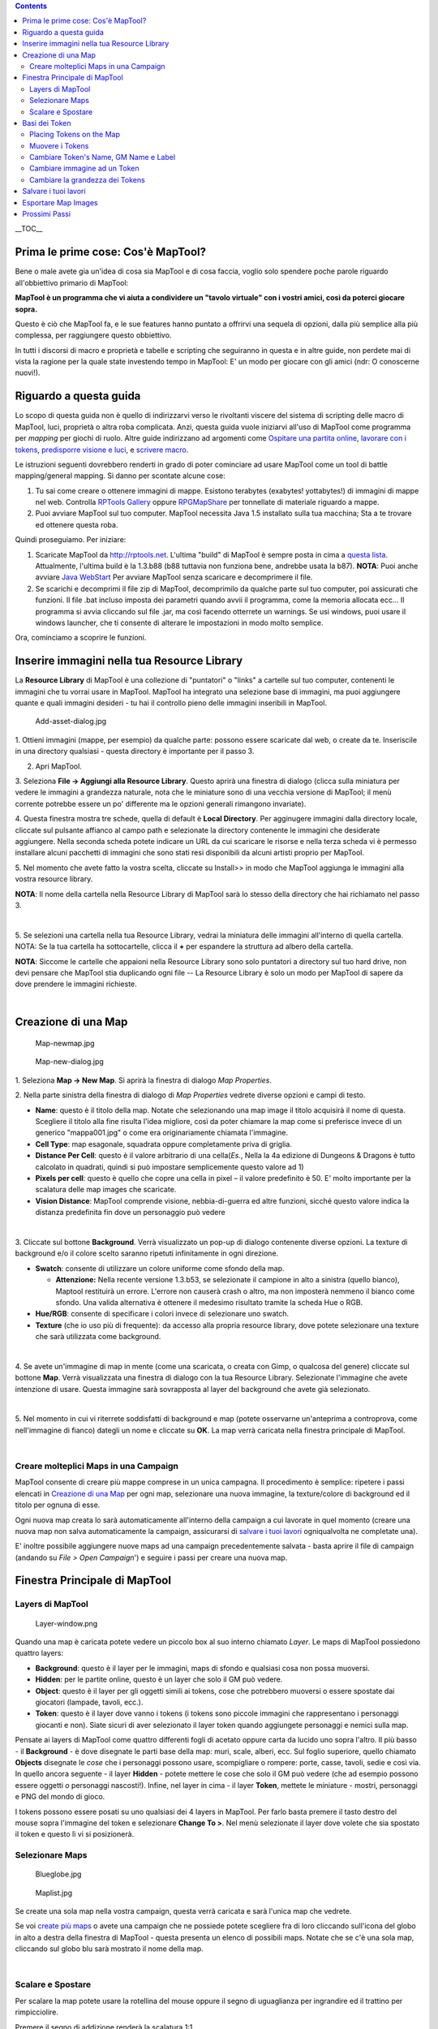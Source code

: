 .. contents::
   :depth: 3
..

.. raw:: mediawiki

   {{Languages|Introduction to Mapping}}

__TOC__

.. _prima_le_prime_cose_cosè_maptool:

Prima le prime cose: Cos'è MapTool?
===================================

Bene o male avete gia un'idea di cosa sia MapTool e di cosa faccia,
voglio solo spendere poche parole riguardo all'obbiettivo primario di
MapTool:

**MapTool è un programma che vi aiuta a condividere un "tavolo virtuale"
con i vostri amici, così da poterci giocare sopra.**

Questo è ciò che MapTool fa, e le sue features hanno puntato a offrirvi
una sequela di opzioni, dalla più semplice alla più complessa, per
raggiungere questo obbiettivo.

In tutti i discorsi di macro e proprietà e tabelle e scripting che
seguiranno in questa e in altre guide, non perdete mai di vista la
ragione per la quale state investendo tempo in MapTool: E' un modo per
giocare con gli amici (ndr: O conoscerne nuovi!).

.. _riguardo_a_questa_guida:

Riguardo a questa guida
=======================

Lo scopo di questa guida non è quello di indirizzarvi verso le
rivoltanti viscere del sistema di scripting delle macro di MapTool,
luci, proprietà o altra roba complicata. Anzi, questa guida vuole
iniziarvi all'uso di MapTool come programma per *mapping* per giochi di
ruolo. Altre guide indirizzano ad argomenti come `Ospitare una partita
online <Introduction_to_Game_Hosting/it>`__, `lavorare con i
tokens <Introduction_to_Tokens/it>`__, `predisporre visione e
luci <Introduction_to_Lights_and_Sights/it>`__, e `scrivere
macro <Introduction_to_Macro_Writing/it>`__.

Le istruzioni seguenti dovrebbero renderti in grado di poter cominciare
ad usare MapTool come un tool di battle mapping/general mapping. Si
danno per scontate alcune cose:

#. Tu sai come creare o ottenere immagini di mappe. Esistono terabytes
   (exabytes! yottabytes!) di immagini di mappe nel web. Controlla
   `RPTools Gallery <http://gallery.rptools.net>`__ oppure
   `RPGMapShare <http://www.rpgmapshare.com>`__ per tonnellate di
   materiale riguardo a mappe.
#. Puoi avviare MapTool sul tuo computer. MapTool necessita Java 1.5
   installato sulla tua macchina; Sta a te trovare ed ottenere questa
   roba.

Quindi proseguiamo. Per iniziare:

#. Scaricate MapTool da http://rptools.net. L'ultima "build" di MapTool
   è sempre posta in cima a `questa
   lista <http://www.rptools.net/index.php?page=downloads#MapTool>`__.
   Attualmente, l'ultima build è la 1.3.b88 (b88 tuttavia non funziona
   bene, andrebbe usata la b87). **NOTA**: Puoi anche avviare `Java
   WebStart <http://www.rptools.net/index.php?page=launch>`__ Per
   avviare MapTool senza scaricare e decomprimere il file.
#. Se scarichi e decomprimi il file zip di MapTool, decomprimilo da
   qualche parte sul tuo computer, poi assicurati che funzioni. Il file
   .bat incluso imposta dei parametri quando avvii il programma, come la
   memoria allocata ecc... Il programma si avvia cliccando sul file
   .jar, ma così facendo otterrete un warnings. Se usi windows, puoi
   usare il windows launcher, che ti consente di alterare le
   impostazioni in modo molto semplice.

Ora, cominciamo a scoprire le funzioni.

.. _inserire_immagini_nella_tua_resource_library:

Inserire immagini nella tua Resource Library
============================================

| La **Resource Library** di MapTool è una collezione di "puntatori" o
  "links" a cartelle sul tuo computer, contenenti le immagini che tu
  vorrai usare in MapTool. MapTool ha integrato una selezione base di
  immagini, ma puoi aggiungere quante e quali immagini desideri - tu hai
  il controllo pieno delle immagini inseribili in MapTool.
| |Mt-f-addtoreslib.jpg‎|

.. figure:: Add-asset-dialog.jpg
   :alt: Add-asset-dialog.jpg

   Add-asset-dialog.jpg

1. Ottieni immagini (mappe, per esempio) da qualche parte: possono
essere scaricate dal web, o create da te. Inseriscile in una directory
qualsiasi - questa directory è importante per il passo 3.

2. Apri MapTool.

3. Seleziona **File -> Aggiungi alla Resource Library**. Questo aprirà
una finestra di dialogo (clicca sulla miniatura per vedere le immagini a
grandezza naturale, nota che le miniature sono di una vecchia versione
di MapTool; il menù corrente potrebbe essere un po' differente ma le
opzioni generali rimangono invariate).

4. Questa finestra mostra tre schede, quella di default è **Local
Directory**. Per agginugere immagini dalla directory locale, cliccate
sul pulsante affianco al campo path e selezionate la directory
contenente le immagini che desiderate aggiungere. Nella seconda scheda
potete indicare un URL da cui scaricare le risorse e nella terza scheda
vi è permesso installare alcuni pacchetti di immagini che sono stati
resi disponibili da alcuni artisti proprio per MapTool.

5. Nel momento che avete fatto la vostra scelta, cliccate su Install>>
in modo che MapTool aggiunga le immagini alla vostra resource library.

**NOTA**: Il nome della cartella nella Resource Library di MapTool sarà
lo stesso della directory che hai richiamato nel passo 3.

| 
| |Mtreslib.jpg|

5. Se selezioni una cartella nella tua Resource Library, vedrai la
miniatura delle immagini all'interno di quella cartella. NOTA: Se la tua
cartella ha sottocartelle, clicca il **+** per espandere la struttura ad
albero della cartella.

**NOTA**: Siccome le cartelle che appaioni nella Resource Library sono
solo puntatori a directory sul tuo hard drive, non devi pensare che
MapTool stia duplicando ogni file -- La Resource Library è solo un modo
per MapTool di sapere da dove prendere le immagini richieste.

| 

.. _creazione_di_una_map:

Creazione di una Map
====================

.. figure:: Map-newmap.jpg
   :alt: Map-newmap.jpg

   Map-newmap.jpg

.. figure:: Map-new-dialog.jpg
   :alt: Map-new-dialog.jpg

   Map-new-dialog.jpg

1. Seleziona **Map -> New Map**. Si aprirà la finestra di dialogo *Map
Properties*.

2. Nella parte sinistra della finestra di dialogo di *Map Properties*
vedrete diverse opzioni e campi di testo.

-  **Name**: questo è il titolo della map. Notate che selezionando una
   map image il titolo acquisirà il nome di questa. Scegliere il titolo
   alla fine risulta l'idea migliore, così da poter chiamare la map come
   si preferisce invece di un generico "mappa001.jpg" o come era
   originariamente chiamata l'immagine.
-  **Cell Type**: map esagonale, squadrata oppure completamente priva di
   griglia.
-  **Distance Per Cell**: questo è il valore arbitrario di una
   cella(\ *Es.*, Nella la 4a edizione di Dungeons & Dragons è tutto
   calcolato in quadrati, quindi si può impostare semplicemente questo
   valore ad 1)
-  **Pixels per cell**: questo è quello che copre una cella in pixel –
   il valore predefinito è 50. E' molto importante per la scalatura
   delle map images che scaricate.
-  **Vision Distance**: MapTool comprende visione, nebbia-di-guerra ed
   altre funzioni, sicché questo valore indica la distanza predefinita
   fin dove un personaggio può vedere

| 
| |Background-dialog.jpg|

3. Cliccate sul bottone **Background**. Verrà visualizzato un pop-up di
dialogo contenente diverse opzioni. La texture di background e/o il
colore scelto saranno ripetuti infinitamente in ogni direzione.

-  **Swatch**: consente di utilizzare un colore uniforme come sfondo
   della map.

   -  \ **Attenzione:** Nella recente versione 1.3.b53, se selezionate
      il campione in alto a sinistra (quello bianco), Maptool restituirà
      un errore. L'errore non causerà crash o altro, ma non imposterà
      nemmeno il bianco come sfondo. Una valida alternativa è ottenere
      il medesimo risultato tramite la scheda Hue o RGB.

-  **Hue/RGB**: consente di specificare i colori invece di selezionare
   uno swatch.
-  **Texture** (che io uso più di frequente): da accesso alla propria
   resource library, dove potete selezionare una texture che sarà
   utilizzata come background.

| 
| |Map-mapbutton.jpg|

4. Se avete un'immagine di map in mente (come una scaricata, o creata
con Gimp, o qualcosa del genere) cliccate sul bottone **Map**. Verrà
visualizzata una finestra di dialogo con la tua Resource Library.
Selezionate l'immagine che avete intenzione di usare. Questa immagine
sarà sovrapposta al layer del background che avete già selezionato.

| 
| |Map-create-done.jpg|

5. Nel momento in cui vi riterrete soddisfatti di background e map
(potete osservarne un'anteprima a controprova, come nell'immagine di
fianco) dategli un nome e cliccate su **OK**. La map verrà caricata
nella finestra principale di MapTool.

| 

.. _creare_molteplici_maps_in_una_campaign:

Creare molteplici Maps in una Campaign
--------------------------------------

MapTool consente di creare più mappe comprese in un unica campagna. Il
procedimento è semplice: ripetere i passi elencati in `Creazione di una
Map <Introduction_to_Mapping/it#Creazione_di_una_Map>`__ per ogni map,
selezionare una nuova immagine, la texture/colore di background ed il
titolo per ognuna di esse.

Ogni nuova map creata lo sarà automaticamente all'interno della campaign
a cui lavorate in quel momento (creare una nuova map non salva
automaticamente la campaign, assicurarsi di `salvare i tuoi
lavori <Introduction_to_Mapping/it#Salvare_i_tuoi_lavori>`__
ogniqualvolta ne completate una).

E' inoltre possibile aggiungere nuove maps ad una campaign
precedentemente salvata - basta aprire il file di campaign (andando su
*File > Open Campaign*') e seguire i passi per creare una nuova map.

.. _finestra_principale_di_maptool:

Finestra Principale di MapTool
==============================

.. _layers_di_maptool:

Layers di MapTool
-----------------

.. figure:: Layer-window.png
   :alt: Layer-window.png

   Layer-window.png

Quando una map è caricata potete vedere un piccolo box al suo interno
chiamato *Layer*. Le maps di MapTool possiedono quattro layers:

-  **Background**: questo è il layer per le immagini, maps di sfondo e
   qualsiasi cosa non possa muoversi.
-  **Hidden**: per le partite online, questo è un layer che solo il GM
   può vedere.
-  **Object**: questo è il layer per gli oggetti simili ai tokens, cose
   che potrebbero muoversi o essere spostate dai giocatori (lampade,
   tavoli, ecc.).
-  **Token**: questo è il layer dove vanno i tokens (i tokens sono
   piccole immagini che rappresentano i personaggi giocanti e non).
   Siate sicuri di aver selezionato il layer token quando aggiungete
   personaggi e nemici sulla map.

Pensate ai layers di MapTool come quattro differenti fogli di acetato
oppure carta da lucido uno sopra l'altro. Il più basso - il
**Background** - è dove disegnate le parti base della map: muri, scale,
alberi, ecc. Sul foglio superiore, quello chiamato **Objects** disegnate
le *cose* che i personaggi possono usare, scompigliare o rompere: porte,
casse, tavoli, sedie e così via. In quello ancora seguente - il layer
**Hidden** - potete mettere le cose che solo il GM può vedere (che ad
esempio possono essere oggetti *o* personaggi nascosti!). Infine, nel
layer in cima - il layer **Token**, mettete le miniature - mostri,
personaggi e PNG del mondo di gioco.

I tokens possono essere posati su uno qualsiasi dei 4 layers in MapTool.
Per farlo basta premere il tasto destro del mouse sopra l'immagine del
token e selezionare **Change To >**. Nel menù selezionate il layer dove
volete che sia spostato il token e questo lì vi si posizionerà.

.. _selezionare_maps:

Selezionare Maps
----------------

.. figure:: Blueglobe.jpg
   :alt: Blueglobe.jpg

   Blueglobe.jpg

.. figure:: Maplist.jpg
   :alt: Maplist.jpg

   Maplist.jpg

Se create una sola map nella vostra campaign, questa verrà caricata e
sarà l'unica map che vedrete.

Se voi `create più
maps <Introduction_to_Mapping/it#Creare_molteplici_Maps_in_una_Campaign>`__
o avete una campaign che ne possiede potete scegliere fra di loro
cliccando sull'icona del globo in alto a destra della finestra di
MapTool - questa presenta un elenco di possibili maps. Notate che se c'è
una sola map, cliccando sul globo blu sarà mostrato il nome della map.

| 

.. _scalare_e_spostare:

Scalare e Spostare
------------------

Per scalare la map potete usare la rotellina del mouse oppure il segno
di uguaglianza per ingrandire ed il trattino per rimpicciolire.

Premere il segno di addizione renderà la scalatura 1:1 .

Per muovere la map premete cliccate il tasto destro su di essa e
spostate il mouse. Questo trascinera la map in qualsiasi direzione.

.. _basi_dei_token:

Basi dei Token
==============

`I MapTool Tokens <Token/it:token>`__ (o semplicemente "Tokens")sono
semplici immagini che agiscono come rappresentazione visuale di molte
cose in una map di MapTool. L'uso più comune che hanno è la
rappresentazione dei personaggi giocanti e non giocanti; in altre
parole, i tokens prendono il posto delle miniature sulla map virtuale.

I Tokens, come tutto il resto, partiranno come file immagine memorizzati
all'interno della tua `Resource Library <Macros:Glossary/it#R>`__.
MapTool viene fornito con alcuni tokens inclusi (e abbiamo un bel
programma separato chiamato
`TokenTool <http://www.rptools.net/index.php?page=tokentool>`__ che ne
consente la creazione), oppure potete supplire a propria scelta
prendendone dovunque ne troviate.

Questa sezione della guida di Introduzione al Mapping si occupa solo di
alcune delle più basilari, comuni cose si potrebbe voler fare con
MapTool Tokens. Ci sono *molte* caratteristiche, trucchi e fantastiche
funzioni disponibili lavorando con i tokens - talmente tante da
meritarsi una guida tutta per loro.

.. _placing_tokens_on_the_map:

Placing Tokens on the Map
-------------------------

.. figure:: Default-library.jpg
   :alt: Default-library.jpg

   Default-library.jpg

1. Per vedere i tokens predefiniti menzionati prima, andate nella
cartella Default nella vostra *Resource Library* e cliccate sul\ **+**
per espanderla.

| 
| |Default-tokens.jpg|

2. Selezionate la cartella Tokens.

| 
| |Token-drag-to-map.jpg|

.. figure:: Token-on-map.jpg
   :alt: Token-on-map.jpg

   Token-on-map.jpg

3. Nella finestra sottostante (dove appaiono le miniature), usate il
mouse per trascinare un token sulla map. Il cursore si trasformerà in
una mano, vi basterà trattenere il token e rilasciarlo su un punto
qualsiasi della map.

Quando rilascerete il pulsante del mouse, il token apparirà sulla map
come mostrato nella miniatura.

| 

.. _muovere_i_tokens:

Muovere i Tokens
----------------

Una volta che un token è sulla mappa è possibile spostarlo usando il
mouse oppure muoverlo selezionando il token (cliccandoci sopra) e usando
le frecce direzionali per muoverlo e premendo **D** per completare il
movimento.

Se cercate di creare un sentiero complesso potete premere la barra
spaziatrice per creare un waypoint ad ogni tappa.

.. _cambiare_tokens_name_gm_name_e_label:

Cambiare Token's Name, GM Name e Label
--------------------------------------

.. figure:: Token-default-name.jpg
   :alt: Token-default-name.jpg

   Token-default-name.jpg

.. figure:: Edit-token.jpg
   :alt: Edit-token.jpg

   Edit-token.jpg

I tokens possiedono tre tipi di "nome" che potete assegnargli. Nel
momento in cui un token viene trascinato la prima volta sulla map gli
viene assegnato un nome predefinito (tipicamente lo stesso del
*filename* privo di estensione che il token ha sul tuo computer). Per
esempio, il token mostrato nell'immagine di fianco è stato trascinato
dalla selezione predefinita di token di Maptool ed il suo nome ereditato
è "Hero".

I tre nomi che un token può avere sono:

-  **Token Name**: Il nome del token che appare a tutti gli utenti.
   Questo non è opzionale.

   -  \ **NOTA**: Assicuratevi che ogni token abbia un nome unico!
      Altrimenti le macros di Maptool potrebbero assumere un
      comportamento imprevedibile.

-  **GM Name**: Questo nome appare solamente alle persone connesse a
   MapTool con il ruolo di "GM".
-  **Label**: Questo testo appare al di sotto del Token Name, ed è
   visibile a tutti.

Per cambiare il name, GM name e/o label dei token:

1. Doppio-clic sulla immagine del token sulla map. Questo aprirà la
finestra di dialogo **Edit Token**, come illustrato di seguito.

| 
| |Edit-token-changednames.jpg|

.. figure:: New-token-names.jpg
   :alt: New-token-names.jpg

   New-token-names.jpg

2. Nel campo **Name** inserire il nome che preferite. In questo esempio
ho inserito "Bork the Brave".

3. Nel campo **GM Name** inserite un nome. Per questo esempio ho
inserito "Cork the Cowardly".

4. Nel campo **Label** inserite un'etichetta. Per questo esempio ho
inserito "Human Warrior".

5. Cliccate su **OK** per salvare i cambiamenti.

Una volta che avrete confermato vedrete il token cambiato:

Potete effettuare questo processo di cambio nome per ogni token
depositato sulla map.

| 

.. _cambiare_immagine_ad_un_token:

Cambiare immagine ad un Token
-----------------------------

Saltuariamente, quando create un nuovo token, potreste voler cambiare
l'immagine sulla sua facciata. Poniamo che, per esempio, troviate un
ganzo disegno giusto a punto adatto per il vostro signore supremo del
male, ma che abbiate già un token a lui associato - non volete
cancellare tutto il token solo per cambiarne l'immagine vero? E' un
suicidio. Piuttosto, cambiate semplicemente l'immagine del token tramite
i seguenti passi:

.. figure:: Edit-token.jpg
   :alt: Edit-token.jpg

   Edit-token.jpg

1. Assicuratevi di avere la nuova immagine nel formato PNG o JPG già
disponibile nella vostra Resource Library. Se gettate un occhio sopra,
alla sezione `Inserire immagini nella tua Resource
Library <Introduction_to_Mapping/it#Inserire_immagini_nella_tua_Resource_Library>`__,
questa parla di come aggiungere un immagine di map alla propria Resource
Library: bene, le immagini dei token (o in effetti *qualsiasi* immagine)
possono essere aggiunte esattamente nello stesso modo.

2. Doppio-cliccate sopra il token per aprire la finestra di dialogo
**Edit Token**.

| 
| |Edit-token-changeimage.jpg|

3. In alto a sinistra di questa finestra di dialogo cliccate sul piccolo
segno di addizione in verde.

| 
| |New-image-picked.jpg|

4. Nella finestra di dialogo **Choose Image**, selezionate la cartella
della Resource Library dove risiede la nuova immagine del token (un
bordo rosso e bianco indica l'immagine che avete selezionato) e cliccate
su **OK**.

| 
| |Token-image-changed.jpg|

5. Quando avrete premuto **OK**, tornerete nella finestra di dialogo
Edit Token e vedrete l'immagine cambiata in quella che avete
selezionato.

| 

.. _cambiare_la_grandezza_dei_tokens:

Cambiare la grandezza dei Tokens
--------------------------------

.. figure:: Token-rightclick.jpg
   :alt: Token-rightclick.jpg

   Token-rightclick.jpg

I Tokens assumono automaticamente la dimensione di un quadrato della
griglia (notare che una griglia predefinita misura 50x50 pixel). Se
premete il pulsante destro su uno di essi un menù esibirà un vasto
numero di opzioni - una di queste è **Size**. E' quindi possibile
configurare il suo valore e generare creature grandi, enormi o
gigantesche e via dicendo. L'immagine di fianco mostra il menù che
appare alla pressione del tasto destro su un token.

NOTA: questi valori di taglia (large, huge, gargantuan, ecc.) vengono
applicati solo alle maps che hanno una griglia (ricordate, quando create
una map avete l'opzione di crearla senza griglia). Se usate una mappa
senza griglia i valori di size sono molto più finemente graduati.

| 

.. _salvare_i_tuoi_lavori:

Salvare i tuoi lavori
=====================

Il formato di "salvataggio" predefinito di MapTool si chiama *Campaign
File*. Questo Campaign File (con estensione *.cmpgn*) contiene le maps e
i tokens che avete sistemato. Se siete interessati a questo genere di
cose, il file della campagna è in realtà un file XML zippato.

Per salvare il lavoro appena svolto scegliere **File -> Save Campaign**,
date un nome alla vostra e questo è quanto.

Quando salvate una campagna Maptool salva la locazione dei tokens su
tutte le maps così che possiate riprendere immediatamente da dove
avevate lasciato!

.. _esportare_map_images:

Esportare Map Images
====================

MapTool può esportare le tue map images su file immagine (Formato PNG).
Per esportare un immagine su una locazione a tua scelta:

1. Andare su **File->Export** e selezionare **Screenshot As**.

2. Alla comparsa della finestra di dialogo selezionare "View" (la vista
GM, dove potete vedere tutto, oppure la vista Player, dove le uniche
cose visibili sono quello che i *players* possono vedere...I lo dicevo
che Maptool ha diverse capacità di visualizzazione molto cool!)

3. Selezionare la destinazione del tuo file utilizzando il pulsante
Browse (o, alternativamenete, spediscilo ad un server FTP)

4. Clicca su **Export**.

.. _prossimi_passi:

Prossimi Passi
==============

Ora ciò che avete fra le mani è una map base con alcuni tokens al di
sopra, il prossimo passo è connettervi con i vostri amici su internet (o
faccia a faccia) e usare tutto questo per una sessione di gioco! Questo
argomento viene trattato in This topic is covered in the `Introduzione
al Game Hosting <Introduction_to_Game_Hosting/it>`__.

`Category:MapTool <Category:MapTool>`__
`Category:Tutorial <Category:Tutorial>`__

.. |Mt-f-addtoreslib.jpg‎| image:: Mt-f-addtoreslib.jpg‎
.. |Mtreslib.jpg| image:: Mtreslib.jpg
.. |Background-dialog.jpg| image:: Background-dialog.jpg
.. |Map-mapbutton.jpg| image:: Map-mapbutton.jpg
.. |Map-create-done.jpg| image:: Map-create-done.jpg
.. |Default-tokens.jpg| image:: Default-tokens.jpg
.. |Token-drag-to-map.jpg| image:: Token-drag-to-map.jpg
.. |Edit-token-changednames.jpg| image:: Edit-token-changednames.jpg
.. |Edit-token-changeimage.jpg| image:: Edit-token-changeimage.jpg
.. |New-image-picked.jpg| image:: New-image-picked.jpg
.. |Token-image-changed.jpg| image:: Token-image-changed.jpg
